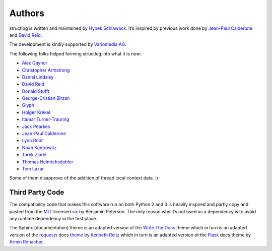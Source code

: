 Authors
-------

structlog is written and maintained by `Hynek Schlawack <http://hynek.me/>`_.
It’s inspired by previous work done by `Jean-Paul Calderone <http://as.ynchrono.us>`_ and `David Reid <http://dreid.org>`_.

The development is kindly supported by `Variomedia AG <https://www.variomedia.de/>`_.

The following folks helped forming structlog into what it is now:

- `Alex Gaynor <https://github.com/alex>`_
- `Christopher Armstrong <https://github.com/radeex>`_
- `Daniel Lindsley <https://github.com/toastdriven>`_
- `David Reid <http://dreid.org>`_
- `Donald Stufft <https://github.com/dstufft>`_
- `George-Cristian Bîrzan <https://github.com/gcbirzan>`_
- `Glyph <https://github.com/glyph>`_
- `Holger Krekel <https://github.com/hpk42>`_
- `Itamar Turner-Trauring <https://github.com/itamarst>`_
- `Jack Pearkes <https://github.com/pearkes>`_
- `Jean-Paul Calderone <http://as.ynchrono.us>`_
- `Lynn Root <https://github.com/econchick>`_
- `Noah Kantrowitz <https://github.com/coderanger>`_
- `Tarek Ziadé <https://github.com/tarekziade>`_
- `Thomas Heinrichsdobler <https://github.com/dertyp>`_
- `Tom Lazar <https://github.com/tomster>`_


Some of them disapprove of the addition of thread local context data. :)


Third Party Code
^^^^^^^^^^^^^^^^

The compatibility code that makes this software run on both Python 2 and 3 is heavily inspired and partly copy and pasted from the `MIT <http://choosealicense.com/licenses/mit/>`_-licensed `six <https://bitbucket.org/gutworth/six/>`_ by Benjamin Peterson.
The only reason why it’s not used as a dependency is to avoid any runtime dependency in the first place.

The Sphinx (documentation) theme is an adapted version of the `Write The Docs`_ theme which in turn is an adapted version of the requests_ docs theme_ by `Kenneth Reitz`_ which in turn is an adapted version of the Flask_ docs theme by `Armin Ronacher`_.


.. _`Write The Docs`: http://write-the-docs.readthedocs.org/
.. _requests: http://www.python-requests.org/
.. _theme: https://github.com/kennethreitz/requests/tree/master/docs/_themes
.. _`Kenneth Reitz`: https://github.com/kennethreitz/
.. _Flask: https://github.com/mitsuhiko/flask
.. _`Armin Ronacher`: https://github.com/mitsuhiko/
